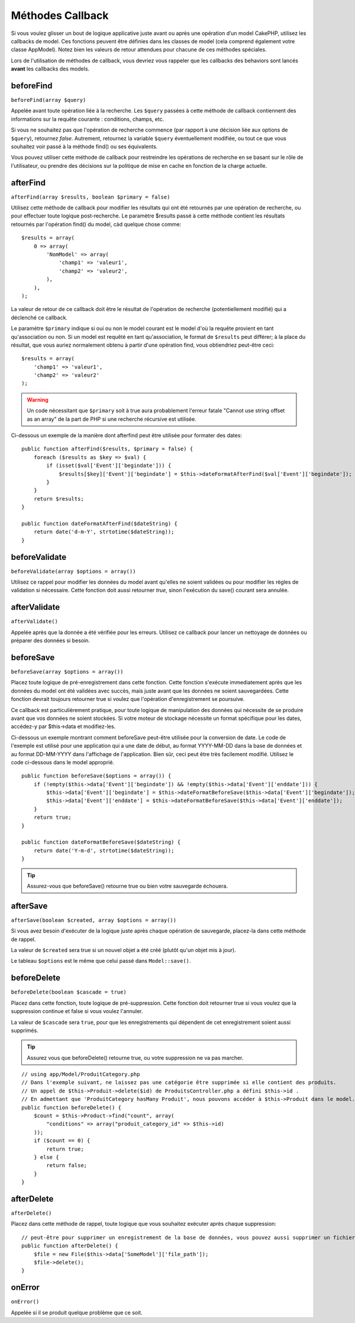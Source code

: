 Méthodes Callback
#################

Si vous voulez glisser un bout de logique applicative juste avant ou
après une opération d’un model CakePHP, utilisez les callbacks de model.
Ces fonctions peuvent être définies dans les classes de model (cela
comprend également votre classe AppModel). Notez bien les valeurs de
retour attendues pour chacune de ces méthodes spéciales.

Lors de l'utilisation de méthodes de callback, vous devriez vous rappeler que
les callbacks des behaviors sont lancés **avant** les callbacks des models.

beforeFind
==========

``beforeFind(array $query)``

Appelée avant toute opération liée à la recherche. Les ``$query``
passées à cette méthode de callback contiennent des informations sur
la requête courante : conditions, champs, etc.

Si vous ne souhaitez pas que l'opération de recherche commence (par
rapport à une décision liée aux options de ``$query``), retournez
*false*. Autrement, retournez la variable ``$query`` éventuellement
modifiée, ou tout ce que vous souhaitez voir passé à la méthode find()
ou ses équivalents.

Vous pouvez utiliser cette méthode de callback pour restreindre les
opérations de recherche en se basant sur le rôle de l'utilisateur, ou
prendre des décisions sur la politique de mise en cache en fonction de
la charge actuelle.

afterFind
=========

``afterFind(array $results, boolean $primary = false)``

Utilisez cette méthode de callback pour modifier les résultats qui ont
été retournés par une opération de recherche, ou pour effectuer toute
logique post-recherche. Le paramètre $results passé à cette méthode contient
les résultats retournés par l'opération find() du model, càd quelque
chose comme::

    $results = array(
        0 => array(
            'NomModel' => array(
                'champ1' => 'valeur1',
                'champ2' => 'valeur2',
            ),
        ),
    );

La valeur de retour de ce callback doit être le résultat de l'opération
de recherche (potentiellement modifié) qui a déclenché ce callback.

Le paramètre ``$primary`` indique si oui ou non le model courant est le model
d'où la requête provient en tant qu'association ou non. Si un model est
requêté en tant qu'association, le format de ``$results`` peut différer; à la
place du résultat, que vous auriez normalement obtenu à partir d'une opération
find, vous obtiendriez peut-être ceci::

    $results = array(
        'champ1' => 'valeur1',
        'champ2' => 'valeur2'
    );

.. warning::

    Un code nécessitant que ``$primary`` soit à true aura
    probablement l'erreur fatale "Cannot use string offset as an
    array" de la part de PHP si une recherche récursive est utilisée.

Ci-dessous un exemple de la manière dont afterfind peut être utilisée
pour formater des dates::

    public function afterFind($results, $primary = false) {
        foreach ($results as $key => $val) {
            if (isset($val['Event']['begindate'])) {
                $results[$key]['Event']['begindate'] = $this->dateFormatAfterFind($val['Event']['begindate']);
            }
        }
        return $results;
    }

    public function dateFormatAfterFind($dateString) {
        return date('d-m-Y', strtotime($dateString));
    }

beforeValidate
==============

``beforeValidate(array $options = array())``

Utilisez ce rappel pour modifier les données du model avant qu'elles ne
soient validées ou pour modifier les règles de validation si nécessaire.
Cette fonction doit aussi retourner *true*, sinon l'exécution du save()
courant sera annulée.

afterValidate
==============

``afterValidate()``

Appelée après que la donnée a été vérifiée pour les erreurs. Utilisez ce
callback pour lancer un nettoyage de données ou préparer des données si besoin. 

beforeSave
==========

``beforeSave(array $options = array())``

Placez toute logique de pré-enregistrement dans cette fonction. Cette fonction
s'exécute immediatement après que les données du model ont été validées avec
succès, mais juste avant que les données ne soient sauvegardées. Cette fonction
devrait toujours retourner true si voulez que l'opération d'enregistrement
se poursuive.

Ce callback est particulièrement pratique, pour toute logique de manipulation
des données qui nécessite de se produire avant que vos données ne soient
stockées. Si votre moteur de stockage nécessite un format spécifique pour les
dates, accédez-y par $this->data et modifiez-les.

Ci-dessous un exemple montrant comment beforeSave peut-être utilisée pour la
conversion de date. Le code de l'exemple est utilisé pour une application qui
a une date de début, au format YYYY-MM-DD dans la base de données et au format
DD-MM-YYYY dans l'affichage de l'application. Bien sûr, ceci peut être très
facilement modifié. Utilisez le code ci-dessous dans le model approprié.

::

    public function beforeSave($options = array()) {
        if (!empty($this->data['Event']['begindate']) && !empty($this->data['Event']['enddate'])) {
            $this->data['Event']['begindate'] = $this->dateFormatBeforeSave($this->data['Event']['begindate']);
            $this->data['Event']['enddate'] = $this->dateFormatBeforeSave($this->data['Event']['enddate']);
        }
        return true;
    }

    public function dateFormatBeforeSave($dateString) {
        return date('Y-m-d', strtotime($dateString));
    }

.. tip::

    Assurez-vous que beforeSave() retourne true ou bien votre sauvegarde
    échouera.

afterSave
=========

``afterSave(boolean $created, array $options = array())``

Si vous avez besoin d'exécuter de la logique juste après chaque opération de
sauvegarde, placez-la dans cette méthode de rappel.

La valeur de ``$created`` sera true si un nouvel objet a été créé
(plutôt qu'un objet mis à jour).

Le tableau ``$options`` est le même que celui passé dans ``Model::save()``.

beforeDelete
============

``beforeDelete(boolean $cascade = true)``

Placez dans cette fonction, toute logique de pré-suppression. Cette fonction
doit retourner true si vous voulez que la suppression continue et
false si vous voulez l'annuler.

La valeur de ``$cascade`` sera ``true``, pour que les enregistrements qui
dépendent de cet enregistrement soient aussi supprimés.

.. tip::

    Assurez vous que beforeDelete() retourne true, ou votre
    suppression ne va pas marcher.

::

    // using app/Model/ProduitCategory.php
    // Dans l'exemple suivant, ne laissez pas une catégorie être supprimée si elle contient des produits.
    // Un appel de $this->Produit->delete($id) de ProduitsController.php a défini $this->id .
    // En admettant que 'ProduitCategory hasMany Produit', nous pouvons accéder à $this->Produit dans le model.
    public function beforeDelete() {
        $count = $this->Product->find("count", array(
            "conditions" => array("produit_category_id" => $this->id)
        ));
        if ($count == 0) {
            return true;
        } else {
            return false;
        }
    }

afterDelete
===========

``afterDelete()``

Placez dans cette méthode de rappel, toute logique que vous souhaitez exécuter
après chaque suppression::

    // peut-être pour supprimer un enregistrement de la base de données, vous pouvez aussi supprimer un fichier associé
    public function afterDelete() {
        $file = new File($this->data['SomeModel']['file_path']);
        $file->delete();
    }

onError
=======

``onError()``

Appelée si il se produit quelque problème que ce soit.


.. meta::
    :title lang=fr: Méthodes Callback
    :keywords lang=fr: donnée requêtée,conditions requêtes,classes model modèle,méthodes de callback,fonctions spéciales,valeurs retournées,homologues,tableau,logique,décisions
